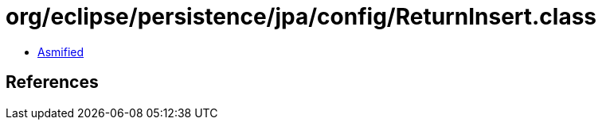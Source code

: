= org/eclipse/persistence/jpa/config/ReturnInsert.class

 - link:ReturnInsert-asmified.java[Asmified]

== References

